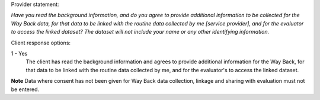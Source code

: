 Provider statement:

*Have you read the background information, and do you agree to provide
additional information to be collected for the Way Back data, for that data to
be linked with the routine data collected by me [service provider], and for
the evaluator to access the linked dataset? The dataset will not include your
name or any other identifying information.*

Client response options:

1 - Yes
  The client has read the background information and agrees to provide
  additional information for the Way Back, for that data to be linked with
  the routine data collected by me, and for the evaluator's to access the
  linked dataset.

**Note** Data where consent has not been given for Way Back data collection,
linkage and sharing with evaluation must not be entered.
